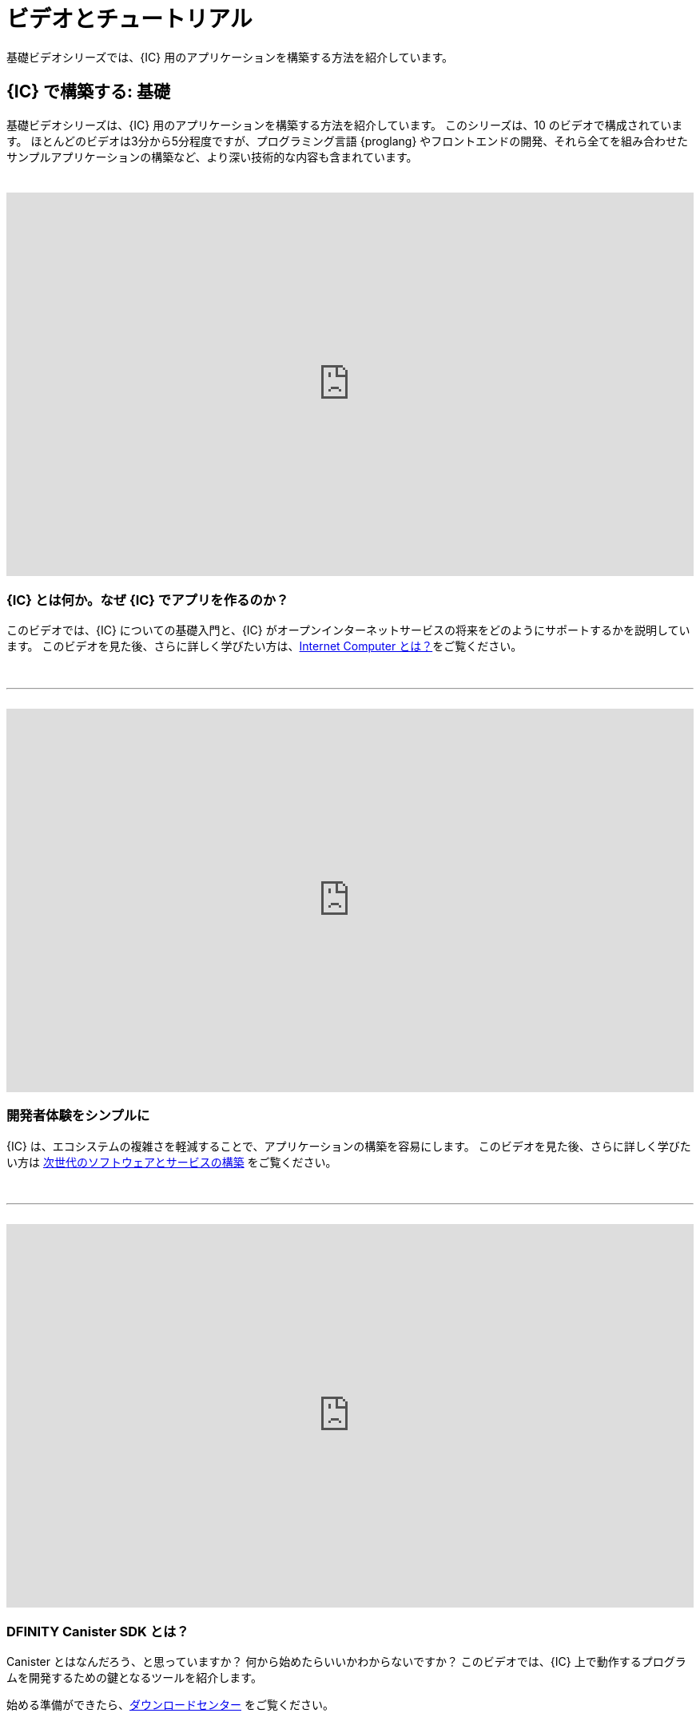 = ビデオとチュートリアル
ifdef::env-github,env-browser[:outfilesuffix:.adoc]

基礎ビデオシリーズでは、{IC} 用のアプリケーションを構築する方法を紹介しています。

== {IC} で構築する: 基礎

基礎ビデオシリーズは、{IC} 用のアプリケーションを構築する方法を紹介しています。
このシリーズは、10 のビデオで構成されています。
ほとんどのビデオは3分から5分程度ですが、プログラミング言語 {proglang} やフロントエンドの開発、それら全てを組み合わせたサンプルアプリケーションの構築など、より深い技術的な内容も含まれています。

++++
<h1></h1>
<br>
++++

video::jduSMHxdYD8[youtube,width=100%,height=480px]

=== {IC} とは何か。なぜ {IC} でアプリを作るのか？

このビデオでは、{IC} についての基礎入門と、{IC} がオープンインターネットサービスの将来をどのようにサポートするかを説明しています。
このビデオを見た後、さらに詳しく学びたい方は、link:developers-guide/concepts/what-is-IC{outfilesuffix}[Internet Computer とは？]をご覧ください。

++++
<h1></h1>
<br>
<hr>
<br>
++++

video::TXf87GTXO78[youtube,width=100%,height=480px]

=== 開発者体験をシンプルに

{IC} は、エコシステムの複雑さを軽減することで、アプリケーションの構築を容易にします。
このビデオを見た後、さらに詳しく学びたい方は link:developers-guide/concepts/what-is-IC{outfilesuffix}#next-gen[次世代のソフトウェアとサービスの構築] をご覧ください。

++++
<h1></h1>
<br>
<hr>
<br>
++++

video::60uHQfoA8Dk[youtube,width=100%,height=480px]

=== DFINITY Canister SDK とは？

Canister とはなんだろう、と思っていますか？ 何から始めたらいいかわからないですか？ このビデオでは、{IC} 上で動作するプログラムを開発するための鍵となるツールを紹介します。

始める準備ができたら、link:download{outfilesuffix}[ダウンロードセンター] をご覧ください。

++++
<h1></h1>
<br>
<hr>
<br>
++++

video::yqIoiyuGYNA[youtube,width=100%,height=480px]

=== はじめてのアプリケーションをデプロイする

このビデオでは、{IC} をローカル実行して最初のアプリケーションをデプロイする方法を説明します。
自分で挑戦するには、link:quickstart/local-quickstart{outfilesuffix}[クイックスタート] チュートリアルの手順に従ってください。

++++
<h1></h1>
<br>
<hr>
<br>
++++

video::QbeP4xuPUp0[youtube,width=100%,height=480px]

=== Motoko の紹介: {IC} のために設計されたプログラミング言語

このビデオでは、プログラミング言語 Motoko の概要と、{IC} 上で動作するアプリケーションの開発に適したいくつかの特徴を紹介します。

{proglang} を使った開発についてさらに詳しく学びたい方は、link:language-guide/motoko{outfilesuffix}[{proglang} プログラミング言語] のガイドをご覧ください。

++++
<h1></h1>
<br>
<hr>
<br>
++++

video::jWf1zY6o5xM[youtube,width=100%,height=480px]

=== フロントエンドの統合

このビデオでは、生の JavaScript、React（と TypeScript）を使ってフロントエンドのユーザーインターフェースを統合する方法を紹介しています。

ビデオを見た後、link:developers-guide/tutorials/my-contacts{outfilesuffix}[スタイルシートの追加] の手順に従って手を動かすことで、Reactを使用する際にスタイルシートを追加する方法を学ぶことができます。

++++
<h1></h1>
<br>
<hr>
<br>
++++

video::O2KaWRtsqHg[youtube,width=100%,height=480px]

=== アプリケーションインターフェースの共通言語となる Candid  

このビデオでは、{IC} 上で動作するサービスと対話するための共通のインターフェース記述言語（IDL）である Candid について説明しています。

Candid の使い方とより詳細な情報については、link:candid-guide/candid-intro{outfilesuffix}[Candid] のガイドか link:https://crates.io/crates/candid[Candid on crates.io] をご覧ください。

++++
<h1></h1>
<br>
<hr>
<br>
++++

video::UAlqO66Tweg[youtube,width=100%,height=480px]

=== 開発者のエコシステムに飛び込む

このビデオでは、{proglang} を使用したプログラムを開発するための追加ツールやリソースを紹介します。

コミュニティへの貢献を開始するには、link:https://github.com/dfinity/motoko-base[Motoko base library] をご覧ください。

++++
<h1></h1>
<br>
<hr>
<br>
++++

video::GzkRsbqPaA0[youtube,width=100%,height=480px]

=== マルチプレイヤーゲームの構築

このビデオでは、{IC} 上で動作するマルチプレイヤーのリバーシゲームを紹介し、{IC} 向けのアプリケーションを構築する際に必要な多くのキーコンセプトを示しています。

どのようにゲームが作られたかの詳細は、link:https://ninegua.github.io/reversi/[Building a Multiplayer Reversi Game on the Internet Computer] か、 link:https://github.com/ninegua/reversi[Reversi] リポジトリのソースコードをご覧ください。

++++
<h1></h1>
<br>
<hr>
<br>
++++

video::G6vUrC9lues[youtube,width=100%,height=480px]

=== {IC} の開発者コミュニティに参加する

このビデオでは、利用可能なリソースや参加方法についてまとめています。

さらに詳しく知りたい方は、link:https://github.com/dfinity/examples[examples] のサンプルアプリケーションや、link:https://github.com/dfinity/awesome-dfinity[awesome-dfinity] リポジトリをご覧ください。

議論に参加するには、link:https://forum.dfinity.org/[Developer Forum] に参加するか、ツイッターで link:https://twitter.com/dfinitydev[@dfinitydev] をフォローしてください。

++++
<h1></h1>
<br>
<hr>
<br>
++++

== チュートリアル

link:quickstart/quickstart-intro{outfilesuffix}[クイックスタート] では、プロジェクトディレクトリの内容やサンプルコードを調べずに、新しいプロジェクトを作成してデプロイするための基本的なワークフローを簡単に紹介しています。

{IC} 上で動作するプログラムをハンズオンで作成したい方は、以下のチュートリアルをご覧ください。

* link:developers-guide/tutorials/explore-templates{outfilesuffix}[デフォルトプロジェクトの探索]

* link:developers-guide/tutorials/define-an-actor{outfilesuffix}[Actor を用いたクエリ]

* link:developers-guide/tutorials/hello-location{outfilesuffix}[ターミナルでテキストの引数を渡す]

* link:developers-guide/tutorials/counter-tutorial{outfilesuffix}[自然数をインクリメントする]

* link:developers-guide/tutorials/calculator{outfilesuffix}[計算用関数で整数を使う]

* link:developers-guide/tutorials/phonebook{outfilesuffix}[ライブラリモジュールをインポートする]

* link:developers-guide/tutorials/multiple-actors{outfilesuffix}[複数の Actor を使う]

* link:developers-guide/tutorials/custom-frontend{outfilesuffix}[フロントエンドをカスタマイズする]

* link:developers-guide/tutorials/my-contacts{outfilesuffix}[スタイルシートを追加する]

* link:developers-guide/tutorials/intercanister-calls{outfilesuffix}[インターキャニスターコールを行う]

* link:developers-guide/tutorials/scalability-cancan{outfilesuffix}[スケールするアプリケーションを作る]

* link:developers-guide/tutorials/access-control{outfilesuffix}[ID を用いたアクセス制御を追加する]

////
= Videos and tutorials
ifdef::env-github,env-browser[:outfilesuffix:.adoc]

The Fundamentals video series provides an introduction to building applications for the Internet Computer.

== Building on the {IC}: Fundamentals

The Fundamentals video series provides an introduction to building applications for the Internet Computer.
The series consists of ten video segments. 
Most of the segments have a running time of three to five minutes, but there are also deeper technical dives that explore the {proglang} programming language, front-end development, and how all of the pieces come together in a sample application.

++++
<h1></h1>
<br>
++++

video::jduSMHxdYD8[youtube,width=100%,height=480px]

=== What is the {IC} and why build apps for it?

This segment of the Fundamentals video series provides a basic introduction to the {IC} and how it supports the future of open internet services. 

If you want to learn more after watching the video, check out link:developers-guide/concepts/what-is-IC{outfilesuffix}[What is the Internet Computer?].

++++
<h1></h1>
<br>
<hr>
<br>
++++

video::TXf87GTXO78[youtube,width=100%,height=480px]

=== Simplifying the developer experience

The {IC} makes it easier to build applications by reducing the ecosystem complexity. 

If you want to learn more after watching the video, check out link:developers-guide/concepts/what-is-IC{outfilesuffix}#next-gen[Building the next generation of software and services].

++++
<h1></h1>
<br>
<hr>
<br>
++++

video::60uHQfoA8Dk[youtube,width=100%,height=480px]

=== What is the DFINITY Canister SDK?

Wondering what a "canister" is? Not sure where to start? This video segment introduces the key tools for developing programs that run on the {IC}.

If you are ready to get started, visit the link:download{outfilesuffix}[Download center].

++++
<h1></h1>
<br>
<hr>
<br>
++++

video::yqIoiyuGYNA[youtube,width=100%,height=480px]

=== Deploying your first application

This video segment walks through how to deploy your first application with the {IC} running locally.

To try it yourself, follow the steps in the link:quickstart/local-quickstart{outfilesuffix}[Quick start] tutorial.

++++
<h1></h1>
<br>
<hr>
<br>
++++

video::QbeP4xuPUp0[youtube,width=100%,height=480px]

=== Introducing Motoko: A language designed for the {IC}

This video segment offers an overview of the Motoko programming language and highlights a few key features that make it especially well-suited for writing applications that run on the {IC}.

If you want to learn more about using {proglang}, see the link:language-guide/motoko{outfilesuffix}[{proglang} Programming Language] guide.

++++
<h1></h1>
<br>
<hr>
<br>
++++

video::jWf1zY6o5xM[youtube,width=100%,height=480px]

=== Integrating a front end

This video segment demonstrates how to integrate a front-end user interface using raw JavaScript, React, and React with TypeScript.

After watching the video, you can experiment on your own or follow the steps in link:developers-guide/tutorials/my-contacts{outfilesuffix}[Add a stylesheet] to learn how to add a stylesheet when using React.

++++
<h1></h1>
<br>
<hr>
<br>
++++

video::O2KaWRtsqHg[youtube,width=100%,height=480px]

=== How Candid provides a common language for application interfaces

This video segment describes how Candid provides a common interface description language (IDL) for interacting with services running on the Internet Computer.

For more complete information about what Candid is and how to use it, see the link:candid-guide/candid-intro{outfilesuffix}[Candid] guide or link:https://crates.io/crates/candid[Candid on crates.io].

++++
<h1></h1>
<br>
<hr>
<br>
++++

video::UAlqO66Tweg[youtube,width=100%,height=480px]

=== Diving into the developer ecosystem

This video segment highlights additional tools and resources available for developing programs using {proglang}.

To start contributing to the community, take a look at the link:https://github.com/dfinity/motoko-base[Motoko base library].

++++
<h1></h1>
<br>
<hr>
<br>
++++

video::GzkRsbqPaA0[youtube,width=100%,height=480px]

===  Building a multiplayer game

This video segment showcases a multiple-player Reversi game built to run on the {IC} and demonstrates many key concepts involved in building applications for the {IC}.

For a closer look at how the game was made, see link:https://ninegua.github.io/reversi/[Building a Multiplayer Reversi Game on the Internet Computer] or check out the source code in the link:https://github.com/ninegua/reversi[Reversi] repository.

++++
<h1></h1>
<br>
<hr>
<br>
++++

video::G6vUrC9lues[youtube,width=100%,height=480px]

===  Join the {IC} developer community

This video segment summarizes the resources available and how you can get involved. 

For further inspiration, check out the sample applications in the link:https://github.com/dfinity/examples[examples] or link:https://github.com/dfinity/awesome-dfinity[awesome-dfinity] repositories. 
To be part of the conversation, join the  link:https://forum.dfinity.org/[Developer Forum] or follow link:https://twitter.com/dfinitydev[@dfinitydev] on Twitter.

++++
<h1></h1>
<br>
<hr>
<br>
++++

== Tutorials

The link:quickstart/quickstart-intro{outfilesuffix}[Quick start] provides a simplified introduction to the basic work flow for creating and deploying a new project without exploring the contents of the project directory or sample code.

If you want more hands-on experience creating programs that run on the {IC}, check out these tutorials:

* link:developers-guide/tutorials/explore-templates{outfilesuffix}[Explore the default project]

* link:developers-guide/tutorials/define-an-actor{outfilesuffix}[Query using an actor]

* link:developers-guide/tutorials/hello-location{outfilesuffix}[Pass text arguments in a terminal]

* link:developers-guide/tutorials/counter-tutorial{outfilesuffix}[Increment a natural number]

* link:developers-guide/tutorials/calculator{outfilesuffix}[Use integers in calculator functions]

* link:developers-guide/tutorials/phonebook{outfilesuffix}[Import library modules]

* link:developers-guide/tutorials/multiple-actors{outfilesuffix}[Use multiple actors]

* link:developers-guide/tutorials/custom-frontend{outfilesuffix}[Customize the front-end]

* link:developers-guide/tutorials/my-contacts{outfilesuffix}[Add a stylesheet]

* link:developers-guide/tutorials/intercanister-calls{outfilesuffix}[Make inter-canister calls]

* link:developers-guide/tutorials/scalability-cancan{outfilesuffix}[Create scalable apps]

* link:developers-guide/tutorials/access-control{outfilesuffix}[Add access control with identities]
////